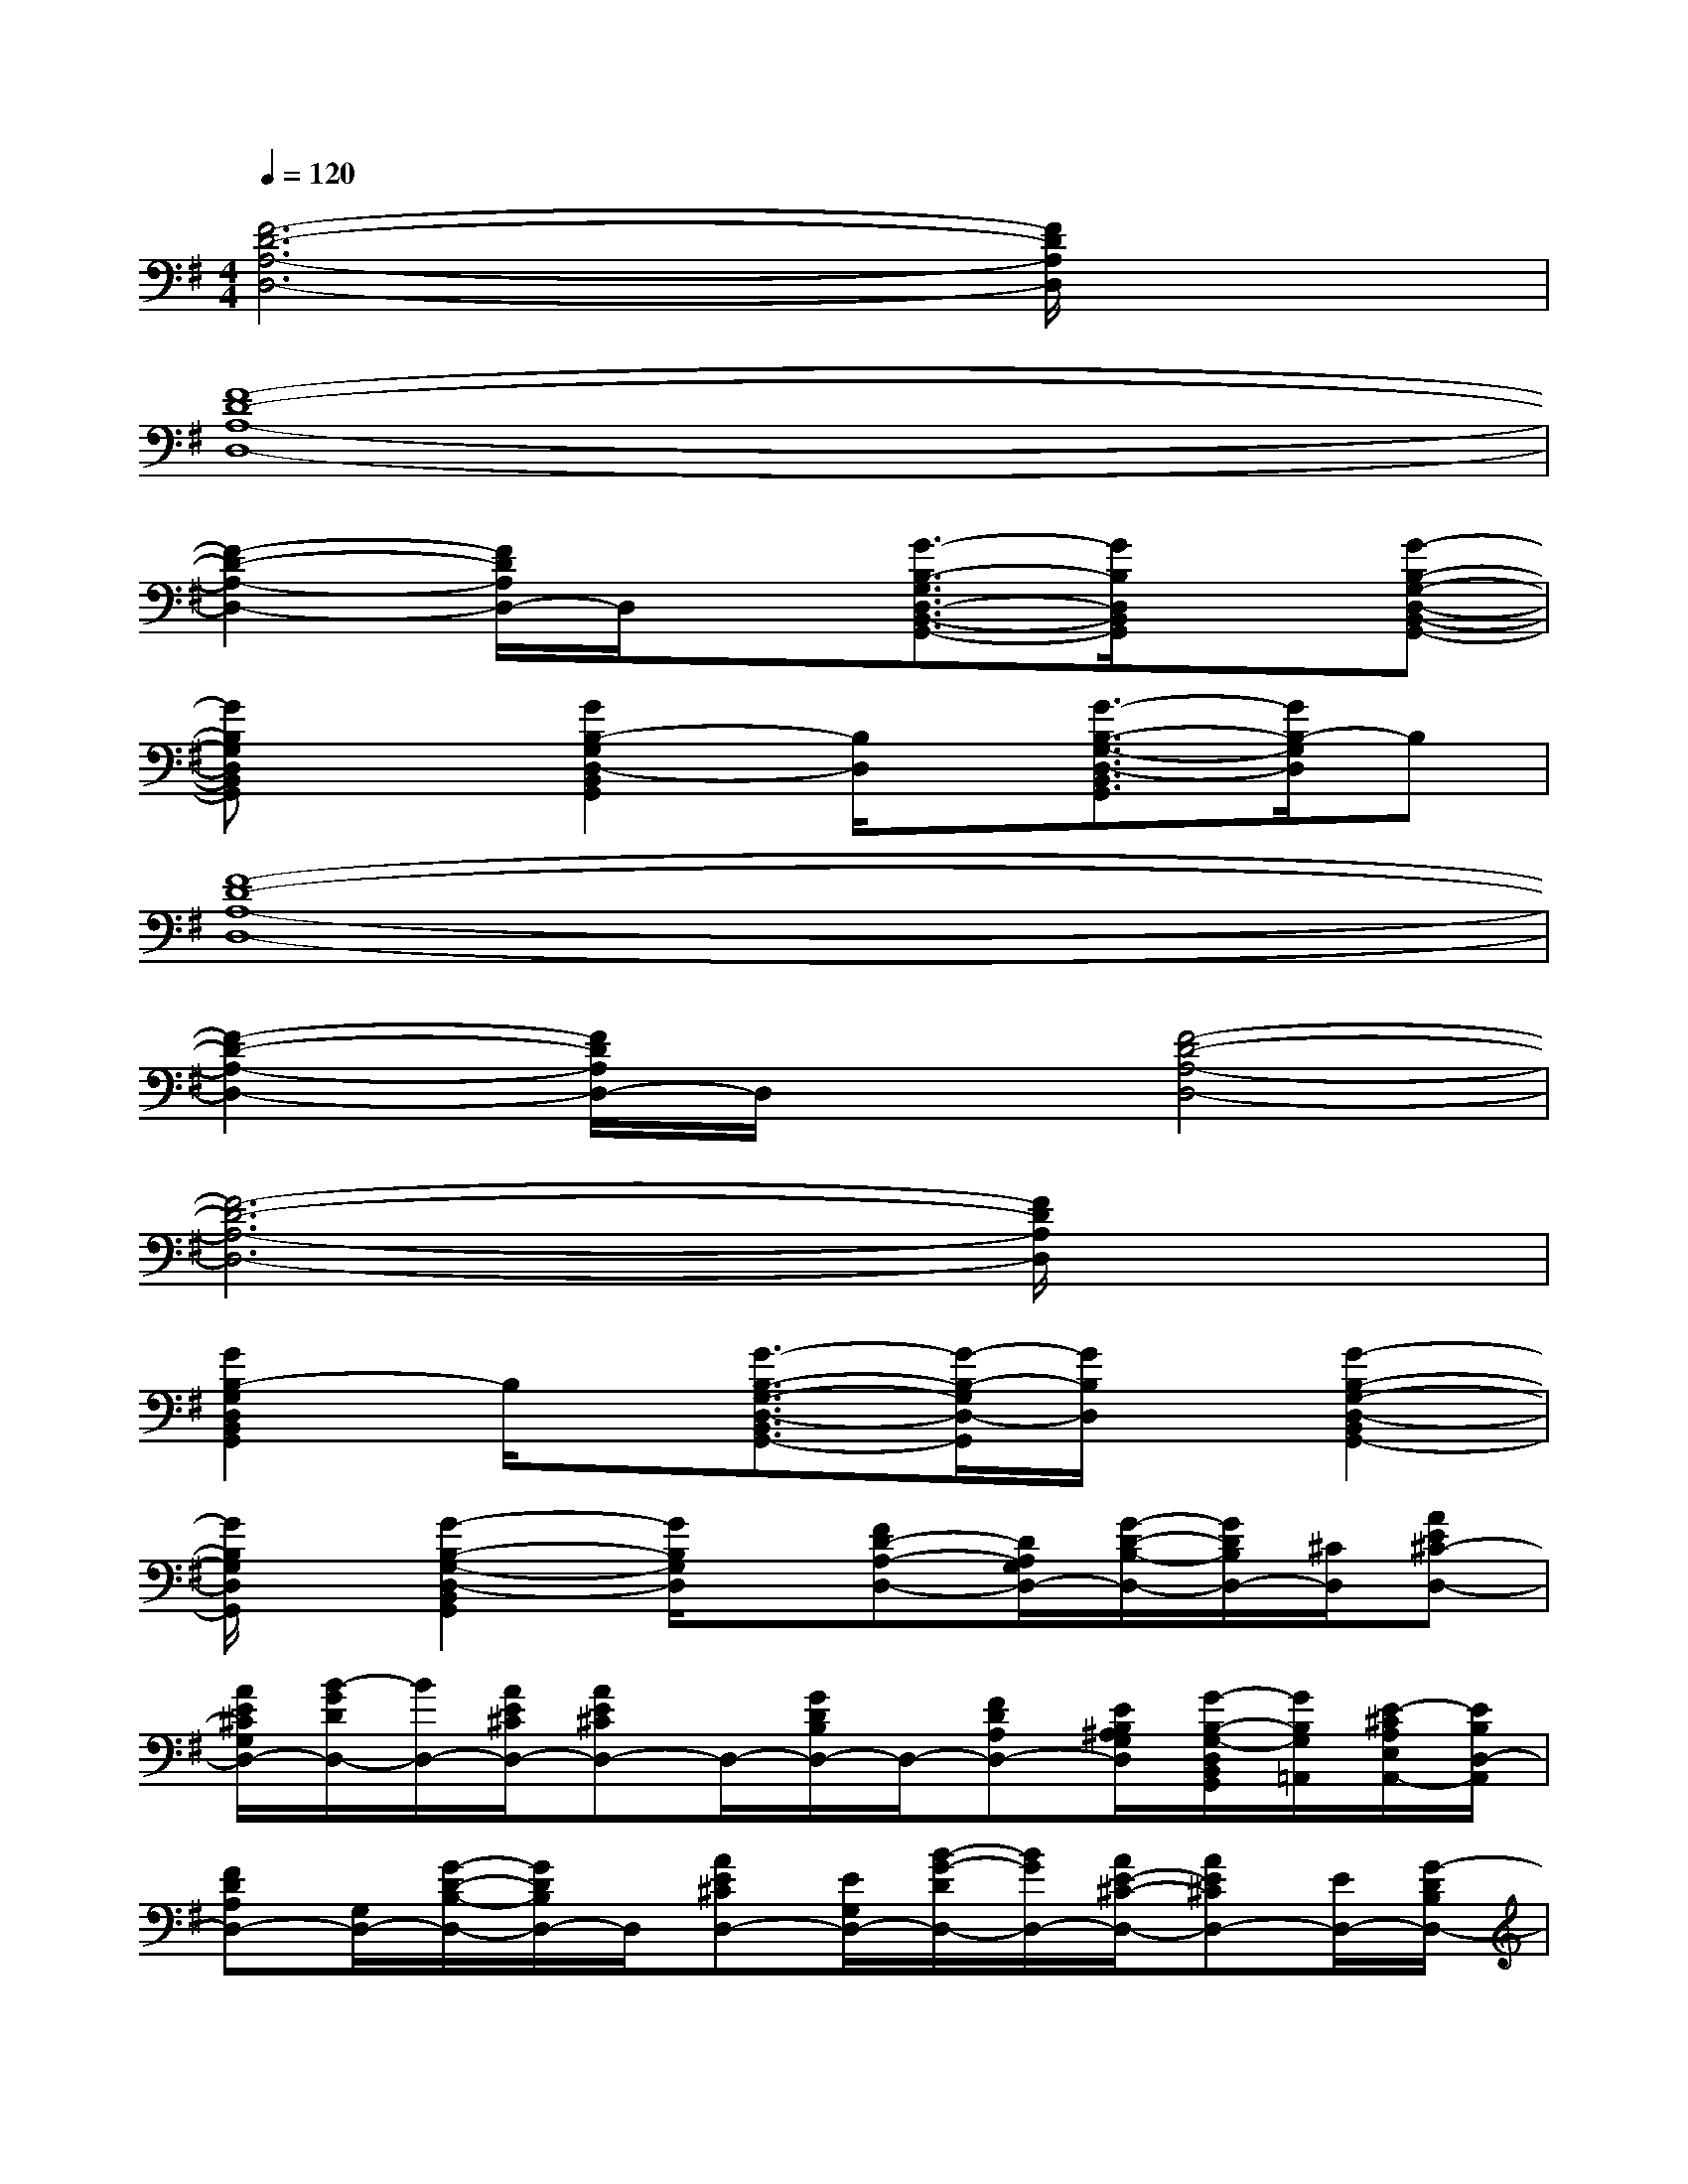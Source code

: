 X:1
T:
M:4/4
L:1/8
Q:1/4=120
K:G%1sharps
V:1
[F6-D6-A,6-D,6-][F/2D/2A,/2D,/2]x3/2|
[F8-D8-A,8-D,8-]|
[F2-D2-A,2-D,2-][F/2D/2A,/2D,/2-]D,/2x[G3/2-B,3/2-G,3/2D,3/2-B,,3/2-G,,3/2-][G/2B,/2D,/2B,,/2G,,/2]x[G-B,-G,-D,-B,,-G,,-]|
[GB,G,D,B,,G,,]x[G2B,2-G,2D,2-B,,2G,,2][B,/2D,/2]x/2[G3/2-B,3/2-G,3/2-D,3/2-B,,3/2G,,3/2][G/2B,/2-G,/2D,/2]B,|
[F8-D8-A,8-D,8-]|
[F2-D2-A,2-D,2-][F/2D/2A,/2D,/2-]D,/2x[F4-D4-A,4-D,4-]|
[F6-D6-A,6-D,6-][F/2D/2A,/2D,/2]x3/2|
[G2B,2-G,2D,2B,,2G,,2]B,/2x/2[G3/2-B,3/2-G,3/2-D,3/2-B,,3/2G,,3/2-][G/2-B,/2-G,/2D,/2-G,,/2][G/2B,/2D,/2]x/2[G2-B,2-G,2-D,2-B,,2G,,2-]|
[G/2B,/2G,/2D,/2G,,/2]x/2[G2-B,2-G,2-D,2-B,,2G,,2][G/2B,/2G,/2D,/2]x/2[FD-A,-D,-][D/2A,/2G,/2D,/2-][G/2-D/2-B,/2-D,/2-][G/2D/2B,/2D,/2-][^C/2D,/2][AE^C-D,-]|
[A/2E/2^C/2G,/2D,/2-][B/2-G/2D/2D,/2-][B/2D,/2-][A/2E/2^C/2D,/2-][AE^CD,-]D,/2-[G/2D/2B,/2D,/2-]D,/2-[FDA,D,-][E/2B,/2^A,/2G,/2D,/2][G/2-B,/2-G,/2-D,/2B,,/2G,,/2][G/2B,/2G,/2=A,,/2][E/2-^C/2A,/2E,/2A,,/2-][E/2B,/2D,/2-A,,/2]|
[FDA,D,-][G,/2D,/2-][G/2-D/2-B,/2-D,/2-][G/2D/2B,/2D,/2-]D,/2[AE^CD,-][E/2G,/2D,/2-][B/2-G/2-D/2D,/2-][B/2G/2D,/2-][A/2E/2-^C/2-D,/2-][AE^CD,-][E/2D,/2-][G/2-D/2B,/2D,/2-]|
[G/2D,/2-][F/2D/2A,/2-D,/2-][F/2D/2A,/2D,/2-][E/2B,/2-G,/2-D,/2-][G/2B,/2-G,/2-D,/2B,,/2G,,/2-][B,/2G,/2G,,/2][E/2-^C/2A,/2E,/2A,,/2-][E/2B,/2G,/2A,,/2][G/2-D/2B,/2-G,/2-][G/2D/2B,/2G,/2]G/2[GDB,-G,-][G/2-D/2-B,/2-G,/2][G/2D/2-B,/2-G,/2-][G/2D/2B,/2G,/2]|
B,/2[G/2D/2-B,/2-G,/2-][G/2D/2B,/2G,/2]x/2[A/2E/2-^C/2-A,/2-][A/2E/2^C/2A,/2]x/2[A/2E/2^C/2-A,/2-][A/2E/2^C/2A,/2-][A/2E/2^C/2A,/2][A/2E/2^C/2-A,/2-][A/2E/2^C/2A,/2]x/2[A/2E/2^C/2A,/2-][A/2E/2^C/2A,/2]x/2|
[FD-A,-D,-][D/2A,/2G,/2D,/2-][G/2-D/2-B,/2-D,/2-][G/2D/2B,/2D,/2-][^C/2D,/2][AE^C-D,-][A/2E/2^C/2G,/2D,/2-][B/2-G/2D/2D,/2-][B/2D,/2-][A/2E/2^C/2D,/2-][AE^CD,-]D,/2-[G/2D/2B,/2D,/2-]|
D,/2-[FDA,D,-][E/2B,/2^A,/2G,/2D,/2][G/2-B,/2-G,/2-D,/2B,,/2G,,/2][G/2B,/2G,/2=A,,/2][E/2-^C/2A,/2E,/2A,,/2-][E/2B,/2D,/2-A,,/2][FDA,D,-][G,/2D,/2-][G/2-D/2-B,/2-D,/2-][G/2D/2B,/2D,/2-]D,/2[AE^CD,-]|
[E/2G,/2D,/2-][B/2-G/2-D/2D,/2-][B/2G/2D,/2-][A/2E/2-^C/2-D,/2-][AE^CD,-][E/2D,/2-][G/2-D/2B,/2D,/2-][G/2D,/2-][F/2D/2A,/2-D,/2-][F/2D/2A,/2D,/2-][E/2B,/2-G,/2-D,/2-][G/2B,/2-G,/2-D,/2B,,/2G,,/2-][B,/2G,/2G,,/2][E/2-^C/2A,/2E,/2A,,/2-][E/2B,/2G,/2A,,/2]